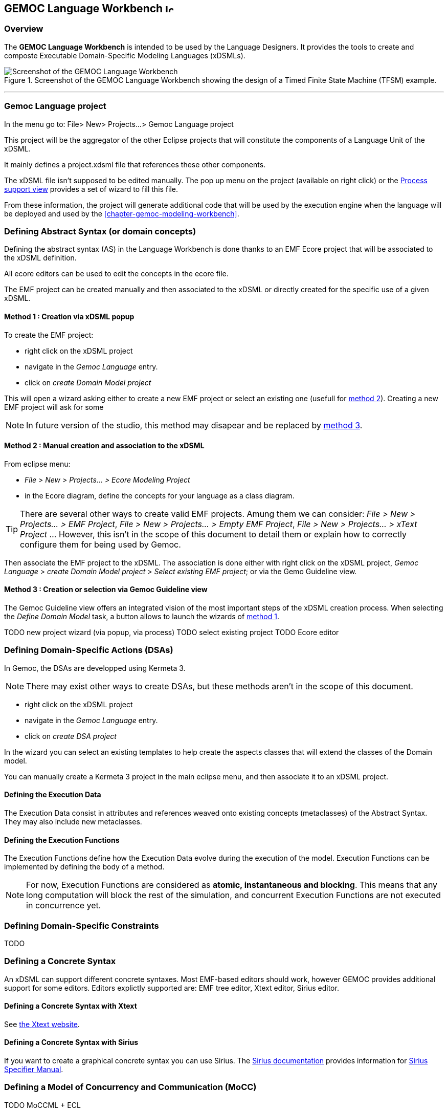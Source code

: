 == GEMOC Language Workbench image:images/icons/IconeGemocLanguage_16.png[width=16, height=16, role=right]

=== Overview

The *((GEMOC Language Workbench))* is intended to be used by the ((Language Designer))s. It provides the tools to create and composte Executable Domain-Specific Modeling Languages (xDSMLs).

[[figure-glw-screenshot-of-language_workbench]]
.Screenshot of the GEMOC Language Workbench showing the design of a Timed Finite State Machine (TFSM) example.
image::images/gemoc_language_workbench_TFSM_screenshot.png[Screenshot of the GEMOC Language Workbench]
(((TFSM)))
(((TFSM,Language workbench)))

'''
[[section-gemoc-language-project]]
=== Gemoc Language project

In the menu go to: File> New> Projects...> Gemoc Language project

This project will be the aggregator of the other Eclipse projects that will constitute the components of a Language Unit of the xDSML.

It mainly defines a project.xdsml file that references these other components.

The xDSML file isn't supposed to be edited manually. The pop up menu on the project (available on right click) or the <<section-process-support-view>> provides a set of wizard to fill this file.   


From these information, the project will generate additional code that will be used by the execution engine when the language will be deployed and used by the <<chapter-gemoc-modeling-workbench>>.   

[[section-define-AS-project]]
=== Defining Abstract Syntax (or domain concepts)

Defining the abstract syntax (AS) in the Language Workbench is done thanks to an EMF Ecore project that will be associated to the xDSML definition.

All ecore editors can be used to edit the concepts in the ecore file.

The EMF project can be created manually and then associated to the xDSML or directly created for the specific use of a given xDSML.

[[section-define-AS-project-method-1]]
==== Method 1 : Creation via xDSML popup

To create the EMF project:

* right click on the xDSML project
* navigate in the _Gemoc Language_ entry.
* click on _create Domain Model project_

This will open a wizard asking either to create a new EMF project or select an existing one (usefull for <<section-define-AS-project-method-2, method 2>>).
Creating a new EMF project will ask for some 

[NOTE]
In future version of the studio, this method may disapear and be replaced by <<section-define-AS-project-method-3, method 3>>.

[[section-define-AS-project-method-2]]
==== Method 2 : Manual creation and association to the xDSML

From eclipse menu:

* _File > New > Projects... > Ecore Modeling Project_
* in the Ecore diagram, define the concepts for your language as a class diagram.

[TIP]
There are several other ways to create valid EMF projects. Amung them we can consider: _File > New > Projects... > EMF Project_, _File > New > Projects... > Empty EMF Project_,  _File > New > Projects... > xText Project_ ... However, this isn't in the scope of this document to detail them or explain how to correctly configure them for being used by Gemoc.

Then associate the EMF project to the xDSML. The association is done either with right click on the xDSML project, _Gemoc Language_ > _create Domain Model project_ > _Select existing EMF project_; or via the Gemo Guideline view.


[[section-define-AS-project-method-3]]
==== Method 3 : Creation or selection via Gemoc Guideline view

The Gemoc Guideline view offers an integrated vision of the most important steps of the xDSML creation process. When selecting the _Define Domain Model_ task, a button allows to launch the wizards of <<section-define-AS-project-method-1, method 1>>.

TODO new project wizard (via popup, via process)
TODO select existing project
TODO Ecore editor

=== Defining Domain-Specific Actions (DSAs)
In Gemoc, the DSAs are developped using Kermeta 3.

[NOTE]
There may exist other ways to create DSAs, but these methods aren't in the scope of this document.

* right click on the xDSML project
* navigate in the _Gemoc Language_ entry.
* click on _create DSA project_

In the wizard you can select an existing templates to help create the aspects classes that will extend the classes of the Domain model.


You can manually create a Kermeta 3 project in the main eclipse menu, and then associate it to an xDSML project.


==== Defining the Execution Data
The Execution Data consist in attributes and references weaved onto existing concepts (metaclasses) of the Abstract Syntax. They may also include new metaclasses.

==== Defining the Execution Functions
The Execution Functions define how the Execution Data evolve during the execution of the model. Execution Functions can be implemented by defining the body of a method.

[NOTE]
For now, Execution Functions are considered as *atomic, instantaneous and blocking*. This means that any long computation will block the rest of the simulation, and concurrent Execution Functions are not executed in concurrence yet.




=== Defining Domain-Specific Constraints
TODO

=== Defining a Concrete Syntax
An xDSML can support different concrete syntaxes. Most EMF-based editors should work, however GEMOC provides additional support for some editors.
Editors explictly supported are: EMF tree editor, Xtext editor, Sirius editor.

==== Defining a Concrete Syntax with Xtext
See http://www.eclipse.org/Xtext/[the Xtext website].

==== Defining a Concrete Syntax with ((Sirius))
If you want to create a graphical concrete syntax you can use Sirius. The http://www.eclipse.org/sirius/doc/[Sirius documentation] provides information for http://www.eclipse.org/sirius/doc/specifier/Sirius%20Specifier%20Manual.html[Sirius Specifier Manual].

=== Defining a Model of Concurrency and Communication (MoCC)
TODO MoCCML + ECL

=== Defining the Domain-Specific Events (DSE)
The DSE can be defined using the *Gemoc Events Language* (GEL). Create a new file with extension ".GEL" in your DSE project.
The DSE define a mapping between MoccEvents from the MoCC and the Execution Functions (defined as methods in the DSA)

[NOTE]
For technical reasons, the Abstract Syntax (Ecore metamodel) must specify the signature of the Execution Functions.

Therefore, the first step to designing the DSE in GEL is importing the ECL file and the Ecore file of the xDSML. You can do using the "platform:/plugin" syntax.

DSEs can be defined between the "DSE" and "end" keywords.
After the 'upon' keyword, a MoccEvent from the ECL file can be referenced.
After the 'triggers' keyword, a navigation path from the context of the MoccEvent to an EOperation can be defined to specify which Execution Function is triggered by the Domain-Specific Event being defined.

A DSE (defined at the language level) results in corresponding Model-Specific Events (at the model-level) after a compilation phase. For every instance of the metaclass context of the MoccEvent referenced by the DSE, a corresponding Model-Specific Event is created. For instance if a DSE is created for Transitions and there are 3 Transitions in the model, there will be a corresponding Model-Specific Event for each Transition.

=== Defining the Feedback Policies
The Feedback Policies can be defined in GEL as well. A Feedback Policy is responsible for specifying the influence of a piece of data from the domain on the MoCC. A Feedback Policy can be defined as follows.
First, give a name to the result of the Execution Function using the "returning" keyword. Then, between the "Feedback" and "end" keywords, the Feedback Rules can be defined as "[filter] => allow consequence".

A Feedback Policy must be used when the MoCC needs runtime data from the domain without which it would otherwise realize an arbitrary decision. This is typically the case for any form of conditional-based control flow.


=== Defining an animation view
The animation layer is an extension on top of a graphical editor defined with ((Sirius)).

TODO Debug layer, Animation layer

[[section-process-support-view]]
=== Process support view

TODO present process view
